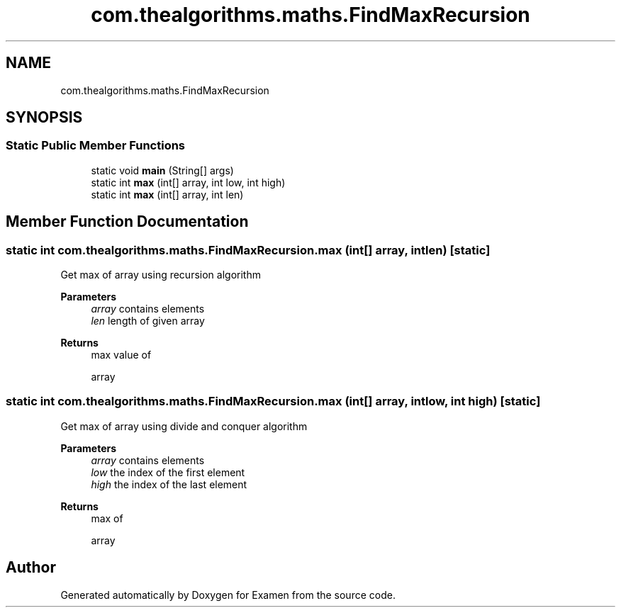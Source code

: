 .TH "com.thealgorithms.maths.FindMaxRecursion" 3 "Fri Jan 28 2022" "Examen" \" -*- nroff -*-
.ad l
.nh
.SH NAME
com.thealgorithms.maths.FindMaxRecursion
.SH SYNOPSIS
.br
.PP
.SS "Static Public Member Functions"

.in +1c
.ti -1c
.RI "static void \fBmain\fP (String[] args)"
.br
.ti -1c
.RI "static int \fBmax\fP (int[] array, int low, int high)"
.br
.ti -1c
.RI "static int \fBmax\fP (int[] array, int len)"
.br
.in -1c
.SH "Member Function Documentation"
.PP 
.SS "static int com\&.thealgorithms\&.maths\&.FindMaxRecursion\&.max (int[] array, int len)\fC [static]\fP"
Get max of array using recursion algorithm
.PP
\fBParameters\fP
.RS 4
\fIarray\fP contains elements 
.br
\fIlen\fP length of given array 
.RE
.PP
\fBReturns\fP
.RS 4
max value of 
.PP
.nf
array 

.fi
.PP
 
.RE
.PP

.SS "static int com\&.thealgorithms\&.maths\&.FindMaxRecursion\&.max (int[] array, int low, int high)\fC [static]\fP"
Get max of array using divide and conquer algorithm
.PP
\fBParameters\fP
.RS 4
\fIarray\fP contains elements 
.br
\fIlow\fP the index of the first element 
.br
\fIhigh\fP the index of the last element 
.RE
.PP
\fBReturns\fP
.RS 4
max of 
.PP
.nf
array 

.fi
.PP
 
.RE
.PP


.SH "Author"
.PP 
Generated automatically by Doxygen for Examen from the source code\&.
